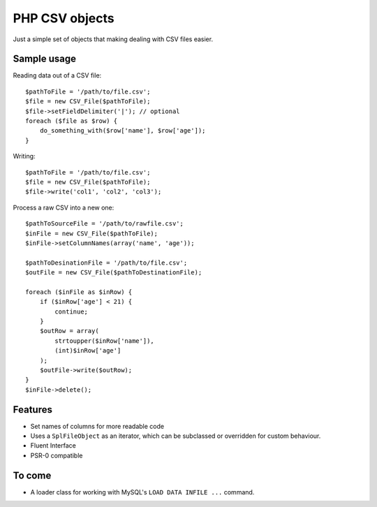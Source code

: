 ===============
PHP CSV objects
===============

Just a simple set of objects that making dealing with CSV files easier.

Sample usage
------------

Reading data out of a CSV file::

    $pathToFile = '/path/to/file.csv';
    $file = new CSV_File($pathToFile);
    $file->setFieldDelimiter('|'); // optional
    foreach ($file as $row) {
        do_something_with($row['name'], $row['age']);
    }

Writing::

    $pathToFile = '/path/to/file.csv';
    $file = new CSV_File($pathToFile);
    $file->write('col1', 'col2', 'col3');

Process a raw CSV into a new one::

    $pathToSourceFile = '/path/to/rawfile.csv';
    $inFile = new CSV_File($pathToFile);
    $inFile->setColumnNames(array('name', 'age'));

    $pathToDesinationFile = '/path/to/file.csv';
    $outFile = new CSV_File($pathToDestinationFile);

    foreach ($inFile as $inRow) {
        if ($inRow['age'] < 21) {
            continue;
        }
        $outRow = array(
            strtoupper($inRow['name']),
            (int)$inRow['age']
        );
        $outFile->write($outRow);
    }
    $inFile->delete();

Features
--------

* Set names of columns for more readable code
* Uses a ``SplFileObject`` as an iterator, which can be subclassed or overridden for custom behaviour.
* Fluent Interface
* PSR-0 compatible

To come
-------

* A loader class for working with MySQL's ``LOAD DATA INFILE ...`` command.
